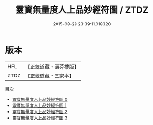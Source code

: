 #+TITLE: 靈寶無量度人上品妙經符圖 / ZTDZ

#+DATE: 2015-08-28 23:39:11.018320
* 版本
 |       HFL|【正統道藏・涵芬樓版】|
 |      ZTDZ|【正統道藏・三家本】|
目次
 - [[file:KR5a0148_000.txt][靈寶無量度人上品妙經符圖 0]]
 - [[file:KR5a0148_001.txt][靈寶無量度人上品妙經符圖 1]]
 - [[file:KR5a0148_002.txt][靈寶無量度人上品妙經符圖 2]]
 - [[file:KR5a0148_003.txt][靈寶無量度人上品妙經符圖 3]]
